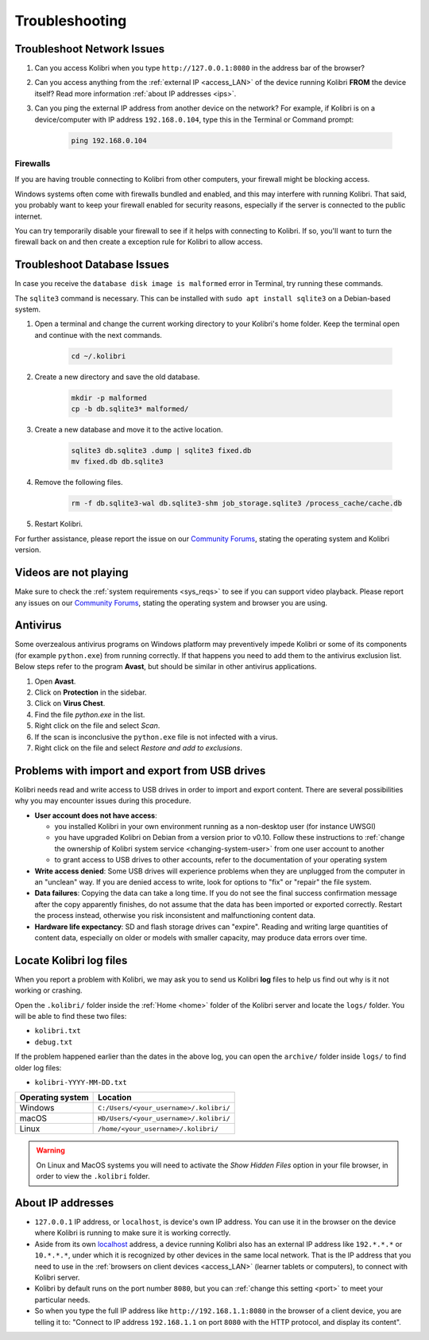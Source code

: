 .. _support:

Troubleshooting
~~~~~~~~~~~~~~~

.. _network:

Troubleshoot Network Issues
---------------------------

#. Can you access Kolibri when you type ``http://127.0.0.1:8080`` in the address bar of the browser?
#. Can you access anything from the :ref:`external IP <access_LAN>` of the device running Kolibri **FROM** the device itself? Read more information :ref:`about IP addresses <ips>`.
#. Can you ping the external IP address from another device on the network? For example, if Kolibri is on a device/computer with IP address ``192.168.0.104``, type this in the Terminal or Command prompt:

	.. code-block:: bash

	   ping 192.168.0.104


.. _firewalls:

Firewalls
*********

If you are having trouble connecting to Kolibri from other computers, your firewall might be blocking access.

Windows systems often come with firewalls bundled and enabled, and this may interfere with running Kolibri. That said, you probably want to keep your firewall enabled for security reasons, especially if the server is connected to the public internet.

You can try temporarily disable your firewall to see if it helps with connecting to Kolibri. If so, you'll want to turn the firewall back on and then create a exception rule for Kolibri to allow access.


Troubleshoot Database Issues
----------------------------

In case you receive the ``database disk image is malformed`` error in Terminal, try running these commands.

The ``sqlite3`` command is necessary. This can be installed with ``sudo apt install sqlite3`` on a Debian-based system.

#. Open a terminal and change the current working directory to your Kolibri's home folder. Keep the terminal open and continue with the next commands.

    .. code-block:: bash

      cd ~/.kolibri

#. Create a new directory and save the old database.

    .. code-block:: bash

      mkdir -p malformed
      cp -b db.sqlite3* malformed/

#. Create a new database and move it to the active location.
   
    .. code-block:: bash

      sqlite3 db.sqlite3 .dump | sqlite3 fixed.db
      mv fixed.db db.sqlite3

#. Remove the following files.
   
    .. code-block:: bash

      rm -f db.sqlite3-wal db.sqlite3-shm job_storage.sqlite3 /process_cache/cache.db

#. Restart Kolibri.

For further assistance, please report the issue on our `Community Forums <https://community.learningequality.org/>`_, stating the operating system and Kolibri version.


Videos are not playing
----------------------

Make sure to check the :ref:`system requirements <sys_reqs>` to see if you can support video playback. Please report any issues on our `Community Forums <https://community.learningequality.org/>`_, stating the operating system and browser you are using.


Antivirus
---------

Some overzealous antivirus programs on Windows platform may preventively impede Kolibri or some of its components (for example ``python.exe``) from running correctly. If that happens you need to add them to the antivirus exclusion list. Below steps refer to the program **Avast**, but should be similar in other antivirus applications.

1. Open **Avast**.
2. Click on **Protection** in the sidebar.
3. Click on **Virus Chest**.
4. Find the file `python.exe` in the list.
5. Right click on the file and select *Scan*.
6. If the scan is inconclusive the ``python.exe`` file is not infected with a virus.
7. Right click on the file and select *Restore and add to exclusions*.


Problems with import and export from USB drives
-----------------------------------------------

Kolibri needs read and write access to USB drives in order to import and export content. There are several possibilities why you may encounter issues during this procedure.

* **User account does not have access**:

  - you installed Kolibri in your own environment running as a non-desktop user (for instance UWSGI)
  - you have upgraded Kolibri on Debian from a version prior to v0.10. Follow these instructions to :ref:`change the ownership of Kolibri system service <changing-system-user>` from one user account to another
  - to grant access to USB drives to other accounts, refer to the documentation of your operating system

* **Write access denied**: Some USB drives will experience problems when they are unplugged from the computer in an "unclean" way. If you are denied access to write, look for options to "fix" or "repair" the file system.

* **Data failures**: Copying the data can take a long time. If you do not see the final success confirmation message after the copy apparently finishes, do not assume that the data has been imported or exported correctly. Restart the process instead, otherwise you risk inconsistent and malfunctioning content data.

* **Hardware life expectancy**: SD and flash storage drives can "expire". Reading and writing large quantities of content data, especially on older or models with smaller capacity, may produce data errors over time.


Locate Kolibri log files
------------------------

When you report a problem with Kolibri, we may ask you to send us Kolibri **log** files to help us find out why is it not working or crashing.

Open the ``.kolibri/`` folder inside the :ref:`Home <home>` folder of the Kolibri server and locate the ``logs/`` folder. You will be able to find these two files:

* ``kolibri.txt``
* ``debug.txt``

If the problem happened earlier than the dates in the above log, you can open the ``archive/`` folder inside ``logs/`` to find older log files:

* ``kolibri-YYYY-MM-DD.txt``


.. _home:

+---------------------------+-----------------------------------------+
| **Operating system**      | **Location**                            |
+===========================+=========================================+
| Windows                   | ``C:/Users/<your_username>/.kolibri/``  |
+---------------------------+-----------------------------------------+
| macOS                     | ``HD/Users/<your_username>/.kolibri/``  |
+---------------------------+-----------------------------------------+
| Linux                     | ``/home/<your_username>/.kolibri/``     |
+---------------------------+-----------------------------------------+

.. warning:: On Linux and MacOS systems you will need to activate the *Show Hidden Files* option in your file browser, in order to view the ``.kolibri`` folder.


.. _ips:

About IP addresses
------------------

.. ``0.0.0.0`` = A special IP address on the **server** (your device running Kolibri and "serving" its content to others in the local network), which actually means "all available IP addresses". It's a kind of alias. But accessing ``0.0.0.0`` from another computer doesn't make sense and doesn't work. By default, Kolibri will serve on ``0.0.0.0``, which essentially means all IP addresses that are available on the device will render Kolibri accessible.

* ``127.0.0.1`` IP address, or ``localhost``, is device's own IP address. You can use it in the browser on the device where Kolibri is running to make sure it is working correctly.
* Aside from its own `localhost <https://en.wikipedia.org/wiki/Localhost>`_ address, a device running Kolibri also has an external IP address like ``192.*.*.*`` or ``10.*.*.*``, under which it is recognized by other devices in the same local network. That is the IP address that you need to use in the :ref:`browsers on client devices <access_LAN>` (learner tablets or computers), to connect with Kolibri server.
* Kolibri by default runs on the port number ``8080``, but you can :ref:`change this setting <port>` to meet your particular needs.
* So when you type the full IP address like ``http://192.168.1.1:8080`` in the browser of a client device, you are telling it to: "Connect to IP address ``192.168.1.1`` on port ``8080`` with the HTTP protocol, and display its content".
